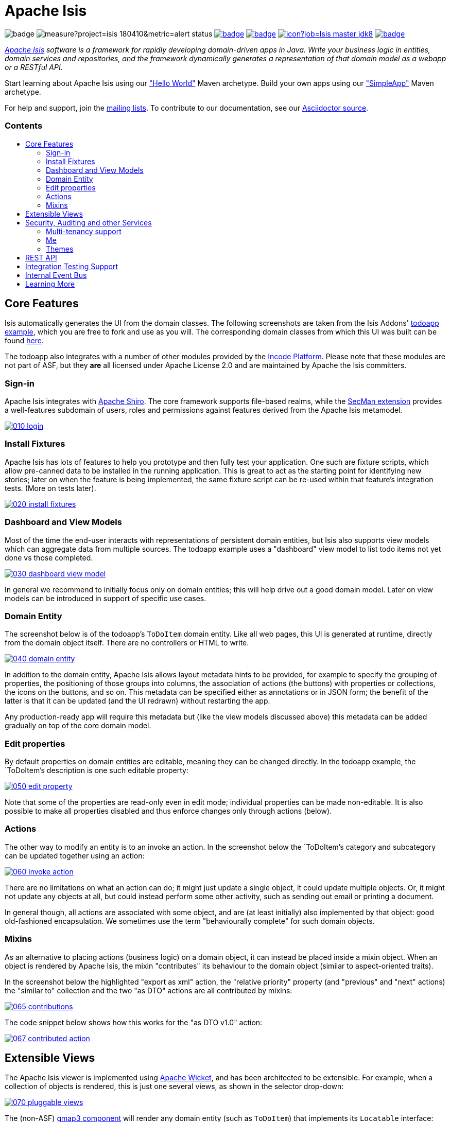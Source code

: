 = Apache Isis
:toc:
:toc-title: pass:[<h3>Contents</h3>]
:toc-placement!:

image:https://maven-badges.herokuapp.com/maven-central/org.apache.isis.core/isis-core-applib/badge.svg[]
image:https://sonarcloud.io/api/project_badges/measure?project=isis_180410&metric=alert_status[]
image:https://github.com/apache/isis/workflows/Core/badge.svg[link="https://github.com/apache/isis/actions?query=workflow%3A%22Core%22"]
image:https://github.com/apache/isis/workflows/Site/badge.svg[link="https://github.com/apache/isis/actions?query=workflow%3A%22Site%22"]
image:https://builds.apache.org/buildStatus/icon?job=Isis master jdk8[link="https://builds.apache.org/blue/organizations/jenkins/Isis%20master%20jdk8/activity"]
image:https://github.com/apache-isis-committers/isis-nightly/workflows/Nightly/badge.svg[link="https://github.com/apache-isis-committers/isis-nightly/actions?query=workflow%3A%22Nightly%22"]

_http://isis.apache.org[Apache Isis] software is a framework for rapidly developing domain-driven apps in Java. Write your business logic in entities, domain services and repositories, and the framework dynamically generates a representation of that domain model as a webapp or a RESTful API._

Start learning about Apache Isis using our http://isis.apache.org/arch/helloworld/about.html["Hello World"] Maven archetype.
Build your own apps using our http://isis.apache.org/arch/simpleapp/about.html["SimpleApp"] Maven archetype.

For help and support, join the http://isis.apache.org/support.html[mailing lists].
To contribute to our documentation, see our https://github.com/apache/isis/tree/master/adocs/documentation[Asciidoctor source].

toc::[]

== Core Features

Isis automatically generates the UI from the domain classes.
The following screenshots are taken from the Isis Addons' http://github.com/isisaddons/isis-app-todoapp[todoapp example], which you are free to fork and use as you will.
The corresponding domain classes from which this UI was built can be found https://github.com/isisaddons/isis-app-todoapp/tree/0669d6e2acc5bcad1d9978a4514a17bcf7beab1f/dom/src/main/java/todoapp/dom/module/todoitem[here].

The todoapp also integrates with a number of other modules provided by the link:https://platform.incode.org[Incode Platform].
Please note that these modules are not part of ASF, but they *are* all licensed under Apache License 2.0 and are maintained by Apache the Isis committers.

=== Sign-in

Apache Isis integrates with http://shiro.apache.org[Apache Shiro].
The core framework supports file-based realms, while the xref:secman:ROOT:about.adoc[SecMan extension] provides a well-features subdomain of users, roles and permissions against features derived from the Apache Isis metamodel.

image::https://raw.githubusercontent.com/apache/isis/master/antora/components/toc/modules/ROOT/images/what-is-apache-isis/isis-in-pictures/010-login.png[link="https://raw.githubusercontent.com/apache/isis/master/adocs/documentation/src/main/asciidoc/images/what-is-apache-isis/isis-in-pictures/010-login.png"]

=== Install Fixtures

Apache Isis has lots of features to help you prototype and then fully test your application.
One such are fixture scripts, which allow pre-canned data to be installed in the running application.
This is great to act as the starting point for identifying new stories; later on when the feature is being implemented, the same fixture script can be re-used within that feature's integration tests.
(More on tests later).

image::https://raw.githubusercontent.com/apache/isis/master/antora/components/toc/modules/ROOT/images/what-is-apache-isis/isis-in-pictures/020-install-fixtures.png[link="https://raw.githubusercontent.com/apache/isis/master/adocs/documentation/src/main/asciidoc/images/what-is-apache-isis/isis-in-pictures/020-install-fixtures.png"]

=== Dashboard and View Models

Most of the time the end-user interacts with representations of persistent domain entities, but Isis also supports view models which can aggregate data from multiple sources.
The todoapp example uses a "dashboard" view model to list todo items not yet done vs those completed.

image::https://raw.githubusercontent.com/apache/isis/master/antora/components/toc/modules/ROOT/images/what-is-apache-isis/isis-in-pictures/030-dashboard-view-model.png[link="https://raw.githubusercontent.com/apache/isis/master/antora/components/toc/modules/ROOT/images/what-is-apache-isis/isis-in-pictures/030-dashboard-view-model.png"]

In general we recommend to initially focus only on domain entities; this will help drive out a good domain model.
Later on view models can be introduced in support of specific use cases.

=== Domain Entity

The screenshot below is of the todoapp's `ToDoItem` domain entity.
Like all web pages, this UI is generated at runtime, directly from the domain object itself.
There are no controllers or HTML to write.

image::https://raw.githubusercontent.com/apache/isis/master/antora/components/toc/modules/ROOT/images/what-is-apache-isis/isis-in-pictures/040-domain-entity.png[link="https://raw.githubusercontent.com/apache/isis/master/antora/components/toc/modules/ROOT/images/what-is-apache-isis/isis-in-pictures/040-domain-entity.png"]

In addition to the domain entity, Apache Isis allows layout metadata hints to be provided, for example to specify the grouping of properties, the positioning of those groups into columns, the association of actions (the buttons) with properties or collections, the icons on the buttons, and so on.
This metadata can be specified either as annotations or in JSON form; the benefit of the latter is that it can be updated (and the UI redrawn) without restarting the app.

Any production-ready app will require this metadata but (like the view models discussed above) this metadata can be added gradually on top of the core domain model.

=== Edit properties

By default properties on domain entities are editable, meaning they can be changed directly.
In the todoapp example, the `ToDoItem`'s description is one such editable property:

image::https://raw.githubusercontent.com/apache/isis/master/antora/components/toc/modules/ROOT/images/what-is-apache-isis/isis-in-pictures/050-edit-property.png[link="https://raw.githubusercontent.com/apache/isis/master/antora/components/toc/modules/ROOT/images/what-is-apache-isis/isis-in-pictures/050-edit-property.png"]

Note that some of the properties are read-only even in edit mode; individual properties can be made non-editable.
It is also possible to make all properties disabled and thus enforce changes only through actions (below).

=== Actions

The other way to modify an entity is to an invoke an action.
In the screenshot below the `ToDoItem`'s category and subcategory can be updated together using an action:

image::https://raw.githubusercontent.com/apache/isis/master/antora/components/toc/modules/ROOT/images/what-is-apache-isis/isis-in-pictures/060-invoke-action.png[link="https://raw.githubusercontent.com/apache/isis/master/antora/components/toc/modules/ROOT/images/what-is-apache-isis/isis-in-pictures/060-invoke-action.png"]

There are no limitations on what an action can do; it might just update a single object, it could update multiple objects.
Or, it might not update any objects at all, but could instead perform some other activity, such as sending out email or printing a document.

In general though, all actions are associated with some object, and are (at least initially) also implemented by that object: good old-fashioned encapsulation.
We sometimes use the term "behaviourally complete" for such domain objects.

=== Mixins

As an alternative to placing actions (business logic) on a domain object, it can instead be placed inside a mixin object.
When an object is rendered by Apache Isis, the mixin "contributes" its behaviour to the domain object (similar to aspect-oriented traits).

In the screenshot below the highlighted "export as xml" action, the "relative priority" property (and "previous" and "next" actions) the "similar to" collection and the two "as DTO" actions are all contributed by mixins:

image::https://raw.githubusercontent.com/apache/isis/master/antora/components/toc/modules/ROOT/images/what-is-apache-isis/isis-in-pictures/065-contributions.png[link="https://raw.githubusercontent.com/apache/isis/master/antora/components/toc/modules/ROOT/images/what-is-apache-isis/isis-in-pictures/065-contributions.png"]

The code snippet below shows how this works for the "as DTO v1.0" action:

image::https://raw.githubusercontent.com/apache/isis/master/antora/components/toc/modules/ROOT/images/what-is-apache-isis/isis-in-pictures/067-contributed-action.png[link="https://raw.githubusercontent.com/apache/isis/master/antora/components/toc/modules/ROOT/images/what-is-apache-isis/isis-in-pictures/067-contributed-action.png"]




== Extensible Views

The Apache Isis viewer is implemented using http://wicket.apache.org[Apache Wicket], and has been architected to be extensible.
For example, when a collection of objects is rendered, this is just one several views, as shown in the selector drop-down:

image::https://raw.githubusercontent.com/apache/isis/master/antora/components/toc/modules/ROOT/images/what-is-apache-isis/isis-in-pictures/070-pluggable-views.png[link="https://raw.githubusercontent.com/apache/isis/master/antora/components/toc/modules/ROOT/images/what-is-apache-isis/isis-in-pictures/070-pluggable-views.png"]

The (non-ASF) link:https://platform.incode.org/modules/wkt/gmap3/wkt-gmap3.html[gmap3 component] will render any domain entity (such as `ToDoItem`) that implements its `Locatable` interface:

image::https://raw.githubusercontent.com/apache/isis/master/antora/components/toc/modules/ROOT/images/what-is-apache-isis/isis-in-pictures/080-gmap3-view.png[link="https://raw.githubusercontent.com/apache/isis/master/antora/components/toc/modules/ROOT/images/what-is-apache-isis/isis-in-pictures/080-gmap3-view.png"]

Similarly the (non-ASF) link:https://platform.incode.org/modules/wkt/fullcalendar2/wkt-fullcalendar2.html[fullcalendar2 component] will render any domain entity (such as `ToDoItem`) that implements its `Calendarable` interface:

image::https://raw.githubusercontent.com/apache/isis/master/antora/components/toc/modules/ROOT/images/what-is-apache-isis/isis-in-pictures/090-fullcalendar2-view.png[link="https://raw.githubusercontent.com/apache/isis/master/antora/components/toc/modules/ROOT/images/what-is-apache-isis/isis-in-pictures/090-fullcalendar2-view.png"]


Yet another "view" (though this one is rather simpler) is that provided by the (non-ASF) link:https://platform.incode.org/modules/wkt/excel/wkt-excel.html[excel component].
This provides a download button to the table as a spreadsheet:

image::https://raw.githubusercontent.com/apache/isis/master/antora/components/toc/modules/ROOT/images/what-is-apache-isis/isis-in-pictures/100-excel-view-and-docx.png[link="https://raw.githubusercontent.com/apache/isis/master/antora/components/toc/modules/ROOT/images/what-is-apache-isis/isis-in-pictures/100-excel-view-and-docx.png"]

The screenshot above also shows an "export to Word" action.
This is _not_ a view but instead is a (contributed) action that uses the (non-ASF) link:https://platform.incode.org/modules/lib/docx/lib-docx.html[docx library] module to perform a "mail-merge":

image::https://raw.githubusercontent.com/apache/isis/master/antora/components/toc/modules/ROOT/images/what-is-apache-isis/isis-in-pictures/110-docx.png[link="https://raw.githubusercontent.com/apache/isis/master/antora/components/toc/modules/ROOT/images/what-is-apache-isis/isis-in-pictures/110-docx.png"]




== Security, Auditing and other Services

As well as providing extensions to the UI, the (non-ASF) Incode Platform provides a rich set of modules to support various cross-cutting concerns.

Under the activity menu are four sets of services which provide support for link:https://platform.incode.org/modules/spi/sessionlogger/spi-sessionlogger.html[user session logging/auditing], link:https://platform.incode.org/modules/spi/command/spi-command[command profiling], link:https://platform.incode.org/modules/spi/audit/spi-audit.html[(object change) auditing] (shown) and (inter-system) link:https://platform.incode.org/modules/spi/publishmq/spi-publishmq[event publishing]:

image::https://raw.githubusercontent.com/apache/isis/master/antora/components/toc/modules/ROOT/images/what-is-apache-isis/isis-in-pictures/120-auditing.png[link="https://raw.githubusercontent.com/apache/isis/master/antora/components/toc/modules/ROOT/images/what-is-apache-isis/isis-in-pictures/120-auditing.png"]

In the security menu is access to the rich set of functionality provided by the xref:secman:ROOT:about.adoc[SecMan extension]:

image::https://raw.githubusercontent.com/apache/isis/master/antora/components/toc/modules/ROOT/images/what-is-apache-isis/isis-in-pictures/130-security.png[link="https://raw.githubusercontent.com/apache/isis/master/antora/components/toc/modules/ROOT/images/what-is-apache-isis/isis-in-pictures/130-security.png"]

In the prototyping menu is the ability to download a GNU gettext `.po` file for translation.
This file can then be translated into multiple languages so that your app can support different locales. Note that this feature is part of Apache Isis core:

image::https://raw.githubusercontent.com/apache/isis/master/antora/components/toc/modules/ROOT/images/what-is-apache-isis/isis-in-pictures/140-i18n.png[link="https://raw.githubusercontent.com/apache/isis/master/antora/components/toc/modules/ROOT/images/what-is-apache-isis/isis-in-pictures/140-i18n.png"]

The Incode Platform also provides a module for managing link:https://platform.incode.org/modules/dom/settings/dom-settings.html[application and user settings].
Most apps (the todoapp example included) won't expose these services directly, but will usually wrap them in their own app-specific settings service that trivially delegates to the settings module's services:

image::https://raw.githubusercontent.com/apache/isis/master/antora/components/toc/modules/ROOT/images/what-is-apache-isis/isis-in-pictures/150-appsettings.png[link="https://raw.githubusercontent.com/apache/isis/master/antora/components/toc/modules/ROOT/images/what-is-apache-isis/isis-in-pictures/150-appsettings.png"]

=== Multi-tenancy support

Of the various modules in the Incode Platform, the link:https://platform.incode.org/modules/spi/security/spi-security.html[security module] has the most features.

NOTE: this module has now been integrated into the Apache Isis framework itself, as the xref:secman:ROOT:about.adoc[SecMan extension].

One significant feature of the is the ability to associate users and objects with a "tenancy".
The todoapp uses this feature so that different users' list of todo items are kept separate from one another.
A user with administrator is able to switch their own "tenancy" to the tenancy of some other user, in order to access the objects in that tenancy:

image::https://raw.githubusercontent.com/apache/isis/master/antora/components/toc/modules/ROOT/images/what-is-apache-isis/isis-in-pictures/160-switch-tenancy.png[link="https://raw.githubusercontent.com/apache/isis/master/antora/components/toc/modules/ROOT/images/what-is-apache-isis/isis-in-pictures/160-switch-tenancy.png"]

For more details, see the security module's link:https://platform.incode.org/modules/spi/security/spi-security.html[README] (or xref:secman:ROOT:about.adoc[SecMan extension])..

=== Me

Most of the security module's domain services are on the "security" menu, which would normally be accessible only to administrators.
Kept separate is the "me" action:

image::https://raw.githubusercontent.com/apache/isis/master/antora/components/toc/modules/ROOT/images/what-is-apache-isis/isis-in-pictures/170-me.png[link="https://raw.githubusercontent.com/apache/isis/master/antora/components/toc/modules/ROOT/images/what-is-apache-isis/isis-in-pictures/170-me.png"]

Assuming they have been granted permissions, this allows a user to access an entity representing their own user account:

image::https://raw.githubusercontent.com/apache/isis/master/antora/components/toc/modules/ROOT/images/what-is-apache-isis/isis-in-pictures/180-app-user-entity.png[link="https://raw.githubusercontent.com/apache/isis/master/antora/components/toc/modules/ROOT/images/what-is-apache-isis/isis-in-pictures/180-app-user-entity.png"]

If not all of these properties are required, then they can be hidden either using security or though Isis' internal event bus (described below).
Conversely, additional properties can be "grafted onto" the user using the contributed properties/collections discussed previously.

=== Themes

Apache Isis' Wicket viewer uses link:http://getbootstrap.com[Twitter Bootstrap], which means that it can be themed.
If more than one theme has been configured for the app, then the viewer allows the end-user to switch their theme:

image::https://raw.githubusercontent.com/apache/isis/master/antora/components/toc/modules/ROOT/images/what-is-apache-isis/isis-in-pictures/190-switch-theme.png[link="https://raw.githubusercontent.com/apache/isis/master/antora/components/toc/modules/ROOT/images/what-is-apache-isis/isis-in-pictures/190-switch-theme.png"]



== REST API

In addition to Isis' Wicket viewer, it also provides a fully fledged REST API, as an implementation of the http://restfulobjects.org[Restful Objects] specification.
The screenshot below shows accessing this REST API using a Chrome plugin:

image::https://raw.githubusercontent.com/apache/isis/master/antora/components/toc/modules/ROOT/images/what-is-apache-isis/isis-in-pictures/200-rest-api.png[link="https://raw.githubusercontent.com/apache/isis/master/antora/components/toc/modules/ROOT/images/what-is-apache-isis/isis-in-pictures/200-rest-api.png"]

Like the Wicket viewer, the REST API is generated automatically from the domain objects (entities and view models).



== Integration Testing Support

Earlier on we noted that Apache Isis allows fixtures to be installed through the UI.
These same fixture scripts can be reused within integration tests.
For example, the code snippet below shows how the `FixtureScripts` service injected into an integration test can then be used to set up data:

image::https://raw.githubusercontent.com/apache/isis/master/antora/components/toc/modules/ROOT/images/what-is-apache-isis/isis-in-pictures/210-fixture-scripts.png[link="https://raw.githubusercontent.com/apache/isis/master/antora/components/toc/modules/ROOT/images/what-is-apache-isis/isis-in-pictures/210-fixture-scripts.png"]

The tests themselves are run in junit.
While these are integration tests (so talking to a real database), they are no more complex than a regular unit test:

image::https://raw.githubusercontent.com/apache/isis/master/antora/components/toc/modules/ROOT/images/what-is-apache-isis/isis-in-pictures/220-testing-happy-case.png[link="https://raw.githubusercontent.com/apache/isis/master/antora/components/toc/modules/ROOT/images/what-is-apache-isis/isis-in-pictures/220-testing-happy-case.png"]


To simulate the business rules enforced by Apache Isis, the domain object can be "wrapped" in a proxy.
For example, if using the Wicket viewer then Apache Isis will enforce the rule (implemented in the `ToDoItem` class itself) that a completed item cannot have the "completed" action invoked upon it.
The wrapper simulates this by throwing an appropriate exception:

image::https://raw.githubusercontent.com/apache/isis/master/antora/components/toc/modules/ROOT/images/what-is-apache-isis/isis-in-pictures/230-testing-wrapper-factory.png[link="https://raw.githubusercontent.com/apache/isis/master/antora/components/toc/modules/ROOT/images/what-is-apache-isis/isis-in-pictures/230-testing-wrapper-factory.png"]




== Internal Event Bus

Contributions, discussed earlier, are an important tool in ensuring that the packages within your Apache Isis application are decoupled; by extracting out actions the order of dependency between packages can effectively be reversed.

Another important tool to ensure your codebase remains maintainable is Isis' internal event bus.
It is probably best explained by example; the code below says that the "complete" action should emit a `ToDoItem.Completed` event:

image::https://raw.githubusercontent.com/apache/isis/master/antora/components/toc/modules/ROOT/images/what-is-apache-isis/isis-in-pictures/240-domain-events.png[link="https://raw.githubusercontent.com/apache/isis/master/antora/components/toc/modules/ROOT/images/what-is-apache-isis/isis-in-pictures/240-domain-events.png"]

Domain service (application-scoped, stateless) can then subscribe to this event:

image::https://raw.githubusercontent.com/apache/isis/master/antora/components/toc/modules/ROOT/images/what-is-apache-isis/isis-in-pictures/250-domain-event-subscriber.png[link="https://raw.githubusercontent.com/apache/isis/master/antora/components/toc/modules/ROOT/images/what-is-apache-isis/isis-in-pictures/250-domain-event-subscriber.png"]

And this test verifies that completing an action causes the subscriber to be called:

image::https://raw.githubusercontent.com/apache/isis/master/antora/components/toc/modules/ROOT/images/what-is-apache-isis/isis-in-pictures/260-domain-event-test.png[link="https://raw.githubusercontent.com/apache/isis/master/antora/components/toc/modules/ROOT/images/what-is-apache-isis/isis-in-pictures/260-domain-event-test.png"]

In fact, the domain event is fired not once, but (up to) 5 times.
It is called 3 times prior to execution, to check that the action is visible, enabled and that arguments are valid.
It is then additionally called prior to execution, and also called after execution.
What this means is that a subscriber can in either veto access to an action of some publishing object, and/or it can perform cascading updates if the action is allowed to proceed.

Moreover, domain events are fired for all properties and collections, not just actions.
Thus, subscribers can therefore switch on or switch off different parts of an application.
Indeed, the example todoapp demonstrates this.




== Learning More

The Apache Isis http://isis.apache.org[website] has lots of useful information and is being continually updated.

Or, you can just start coding using one of the http://isis.apache.org/arch/helloworld/about.html[Maven archetype]s.

And if you need help or support, join the http://isis.apache.org/support.html[mailing lists].


